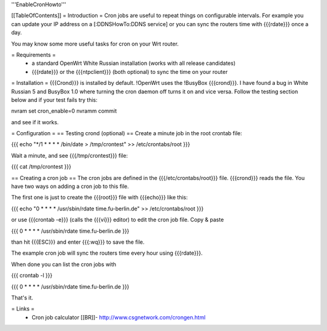 '''EnableCronHowto'''

[[TableOfContents]]
= Introduction =
Cron jobs are useful to repeat things on configurable intervals. For example you can update your IP address on a [:DDNSHowTo:DDNS service] or you can sync the routers time with {{{rdate}}} once a day.

You may know some more useful tasks for cron on your Wrt router.

= Requirements =
 * a standard OpenWrt White Russian installation (works with all release candidates)
 * {{{rdate}}} or the {{{ntpclient}}} (both optional) to sync the time on your router

= Installation =
{{{Crond}}} is installed by default. !OpenWrt uses the !BusyBox {{{crond}}}. I have found a bug in White Russian 5  and BusyBox 1.0 where turning the cron daemon off turns it on and vice versa. Follow the testing section below and if your test fails try this:

nvram set cron_enable=0
nvramm commit

and see if it works.

= Configuration =
== Testing crond (optional) ==
Create a minute job in the root crontab file:

{{{
echo "*/1 * * * * /bin/date > /tmp/crontest" >> /etc/crontabs/root
}}}

Wait a minute, and see {{{/tmp/crontest}}} file:

{{{
cat /tmp/crontest
}}}

== Creating a cron job ==
The cron jobs are defined in the {{{/etc/crontabs/root}}} file. {{{crond}}} reads the file. You have two ways on adding a cron job to this file.

The first one is just to create the {{{root}}} file with {{{echo}}} like this:

{{{
echo "0 * * * * /usr/sbin/rdate time.fu-berlin.de" >> /etc/crontabs/root
}}}

or use {{{crontab -e}}} (calls the {{{vi}}} editor) to edit the cron job file. Copy & paste

{{{
0 * * * * /usr/sbin/rdate time.fu-berlin.de
}}}

than hit {{{ESC}}} and enter {{{:wq}}} to save the file.

The example cron job will sync the routers time every hour using {{{rdate}}}.

When done you can list the cron jobs with

{{{
crontab -l
}}}

{{{
0 * * * * /usr/sbin/rdate time.fu-berlin.de
}}}

That's it.

= Links =
 * Cron job calculator [[BR]]- http://www.csgnetwork.com/crongen.html
